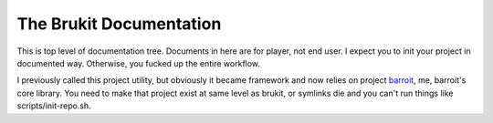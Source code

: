.. SPDX-License-Identifier: GPL-3.0-or-later or MIT

========================
The Brukit Documentation
========================

This is top level of documentation tree. Documents in here are for player, not
end user. I expect you to init your project in documented way. Otherwise, you
fucked up the entire workflow.

I previously called this project utility, but obviously it became framework and
now relies on project barroit_, me, barroit's core library. You need to make
that project exist at same level as brukit, or symlinks die and you can't run
things like scripts/init-repo.sh.


.. _barroit: https://github.com/barroit/barroit
